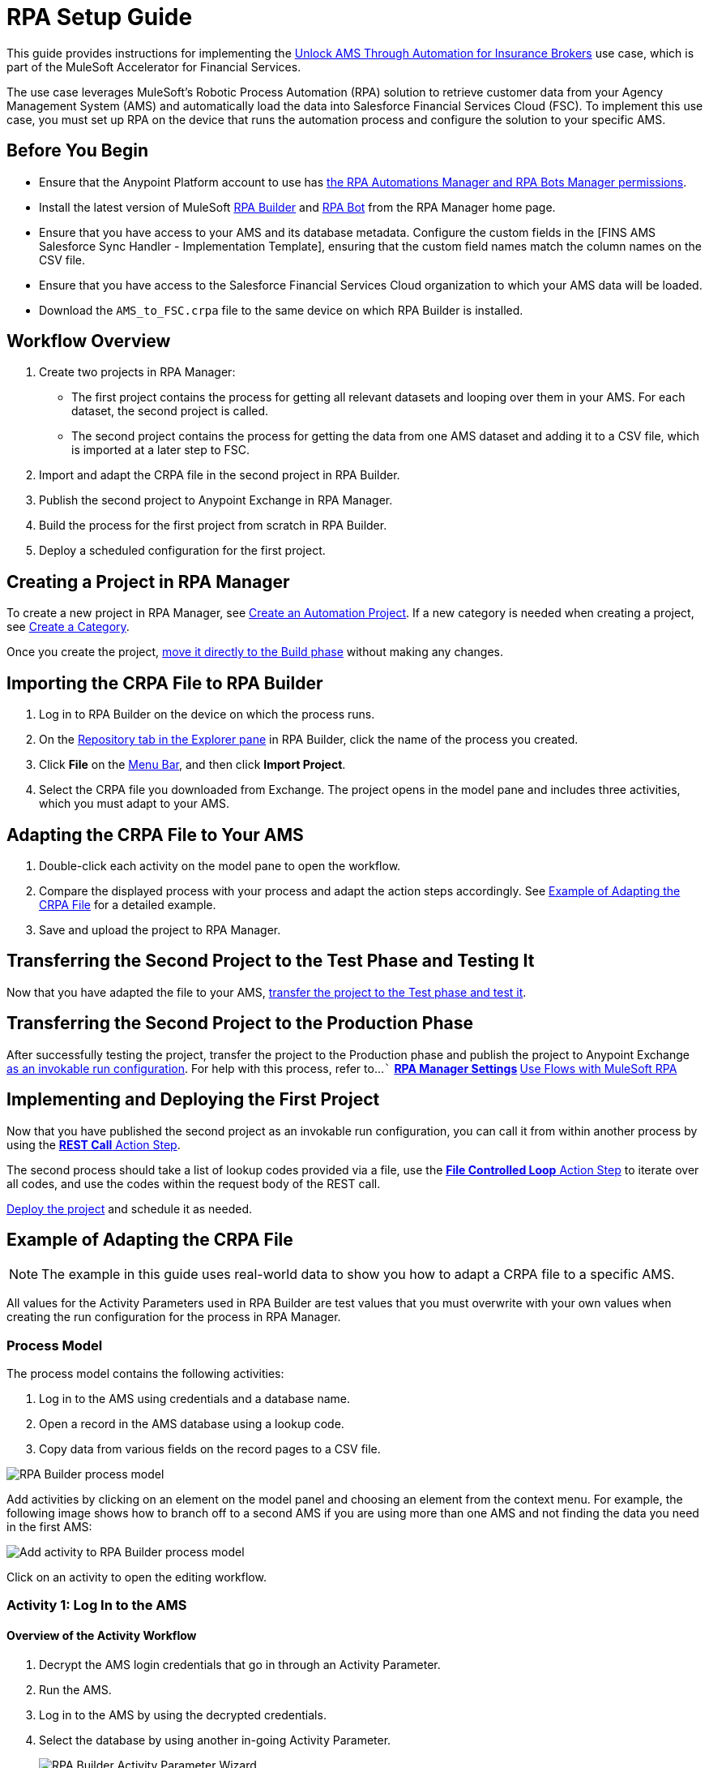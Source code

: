 :fins-version: {page-component-version}

= RPA Setup Guide

This guide provides instructions for implementing the https://anypoint.mulesoft.com/exchange/0b4cad67-8f23-4ffe-a87f-ffd10a1f6873/mulesoft-accelerator-for-financial-services/minor/{fins-version}/pages/Use%20case%207%20-%20Unlock%20AMS%20through%20automation%20for%20insurance%20brokers/[Unlock AMS Through Automation for Insurance Brokers] use case, which is part of the MuleSoft Accelerator for Financial Services.

The use case leverages MuleSoft's Robotic Process Automation (RPA) solution to retrieve customer data from your Agency Management System (AMS) and automatically load the data into Salesforce Financial Services Cloud (FSC). To implement this use case, you must set up RPA on the device that runs the automation process and configure the solution to your specific AMS.

== Before You Begin

* Ensure that the Anypoint Platform account to use has xref:rpa-home::automation-userrolesandpermissions-anypointrpapermissions.adoc[the RPA Automations Manager and RPA Bots Manager permissions].
* Install the latest version of MuleSoft xref:rpa-builder::install-and-configure.adoc[RPA Builder] and xref:rpa-bot::installation.adoc[RPA Bot] from the RPA Manager home page.
* Ensure that you have access to your AMS and its database metadata. Configure the custom fields in the [FINS AMS Salesforce Sync Handler - Implementation Template], ensuring that the custom field names match the column names on the CSV file.
* Ensure that you have access to the Salesforce Financial Services Cloud organization to which your AMS data will be loaded.
* Download the `AMS_to_FSC.crpa` file to the same device on which RPA Builder is installed.

== Workflow Overview

. Create two projects in RPA Manager:
* The first project contains the process for getting all relevant datasets and looping over them in your AMS. For each dataset, the second project is called.
* The second project contains the process for getting the data from one AMS dataset and adding it to a CSV file, which is imported at a later step to FSC.
. Import and adapt the CRPA file in the second project in RPA Builder.
. Publish the second project to Anypoint Exchange in RPA Manager.
. Build the process for the first project from scratch in RPA Builder.
. Deploy a scheduled configuration for the first project.

== Creating a Project in RPA Manager

To create a new project in RPA Manager, see xref:rpa-manager::processautomation-manage.adoc#create-an-automation-project[Create an Automation Project]. If a new category is needed when creating a project, see xref:rpa-manager::processautomation-prepare-project-category.adoc#create-a-category[Create a Category].

Once you create the project, xref:rpa-manager::processautomation-develop.adoc#build-a-process[move it directly to the Build phase] without making any changes.

== Importing the CRPA File to RPA Builder

. Log in to RPA Builder on the device on which the process runs.
. On the xref:rpa-builder::ui-overview.adoc[Repository tab in the Explorer pane] in RPA Builder, click the name of the process you created.
. Click *File* on the xref:rpa-builder::ui-overview.adoc#menu-bar[Menu Bar], and then click *Import Project*.
. Select the CRPA file you downloaded from Exchange. The project opens in the model pane and includes three activities, which you must adapt to your AMS.

== Adapting the CRPA File to Your AMS

. Double-click each activity on the model pane to open the workflow.
. Compare the displayed process with your process and adapt the action steps accordingly. See <<example-of-adapting-the-crpa-file>> for a detailed example.
. Save and upload the project to RPA Manager.

== Transferring the Second Project to the Test Phase and Testing It

Now that you have adapted the file to your AMS, xref:rpa-manager::processautomation-deploy.adoc#test-a-process-automation[transfer the project to the Test phase and test it].

== Transferring the Second Project to the Production Phase

After successfully testing the project, transfer the project to the Production phase and publish the project to Anypoint Exchange xref:rpa-manager::processautomation-deploy.adoc#publish-automation-exchange[as an invokable run configuration]. For help with this process, refer to...```
** xref:rpa-manager::settings-connect.adoc[RPA Manager Settings]
** https://help.salesforce.com/s/articleView?id=sf.flow_build_use_flows_with_mulesoft_rpa.htm&type=5[Use Flows with MuleSoft RPA]

== Implementing and Deploying the First Project

Now that you have published the second project as an invokable run configuration, you can call it from within another process by using the xref:rpa-builder::toolbox-network-rest-call.adoc[*REST Call* Action Step].

The second process should take a list of lookup codes provided via a file, use the xref:rpa-builder::toolbox-flow-control-file-controlled-loop.adoc[*File Controlled Loop* Action Step] to iterate over all codes, and use the codes within the request body of the REST call.

xref:rpa-manager::processautomation-deploy.adoc#deploy-a-process-automation[Deploy the project] and schedule it as needed.


[[example-of-adapting-the-crpa-file]]
== Example of Adapting the CRPA File

[NOTE]
The example in this guide uses real-world data to show you how to adapt a CRPA file to a specific AMS.

All values for the Activity Parameters used in RPA Builder are test values that you must overwrite with your own values when creating the run configuration for the process in RPA Manager.

=== Process Model

The process model contains the following activities:

. Log in to the AMS using credentials and a database name.
. Open a record in the AMS database using a lookup code.
. Copy data from various fields on the record pages to a CSV file.
//Step 3 above should be a CSV file but is a POST REST call in JSON format to http://mainstreet-demo.us-e2.cloudhub.io/epicpolicy. I (Tasha) wrote the instructions as a CSV. What should the text actually state?

image::rpa-setup-process-model.png[RPA Builder process model]

Add activities by clicking on an element on the model panel and choosing an element from the context menu. For example, the following image shows how to branch off to a second AMS if you are using more than one AMS and not finding the data you need in the first AMS:

image::rpa-setup-add-activity.png[Add activity to RPA Builder process model]

Click on an activity to open the editing workflow.

=== Activity 1: Log In to the AMS

==== Overview of the Activity Workflow

. Decrypt the AMS login credentials that go in through an Activity Parameter.
. Run the AMS.
. Log in to the AMS by using the decrypted credentials.
. Select the database by using another in-going Activity Parameter.
+
image::rpa-setup-activity-parameters-wizard.png[RPA Builder Activity Parameter Wizard]

==== Minimum Steps to Adapt in This Workflow

. Change the following in the xref:rpa-builder::toolbox-control-run-program.adoc[Run Program Action Step]:
.. Replace the values in the *File name*, *Parameters*, and *Window Title* fields with the values from your AMS.
.. Click *Test* to run the application so that you can use it to adapt the following Action Steps:
+
image::rpa-setup-run-program-wizard.png[RPA Builder Run Program Wizard]

. Use the *Start from scratch* option to capture and test a new pattern that indicates that the login page of the AMS is visible onscreen:
+
image::rpa-setup-image-search-wizard.png[RPA Builder Image Search Wizard]

. Reidentify the field to enter the password. You might have to add an Action Step for entering the user name in the xref:rpa-builder::toolbox-app-automation-keystrokes-to-app-element.adoc[Keystrokes to App Element Action Step].
+
image::rpa-setup-keystrokes-app-element-wizard.png[RPA Builder Keystrokes to App Element Wizard]

. Re-identify the *Login* button, which is used in the xref:rpa-builder::toolbox-app-automation-click-app-element.adoc[Click App Element Action Step]:
+
image::rpa-setup-click-app-element-wizard.png[RPA Builder Click App Element Wizard]

. Wait for the login process to complete by choosing a pattern that will disappear after completion:
+
image::rpa-setup-choose-pattern.png[RPA Builder Image Search Wizard choose pattern]

. Adapt the other Action Steps of the same types in a similar way. Or, add or delete Action Steps based on what is needed to log in to your AMS.

=== Activity 2: Find a Record in the AMS

The second activity finds a record in the AMS using a lookup code.

. Enter the lookup code, which was provided as an Activity Parameter, as locate criterion to search for the account data set.
. Click on the result entry to open the account data, and then wait until it is fully loaded.

image::rpa-setup-lookup-code.png[RPA Builder lookup code]

Change the following Action Steps:

. Adapt the first Action Steps as you did in the previous Activity.
. Adapt the scan area in the xref:rpa-builder::toolbox-text-recognition-ai-ocr-screen-based.adoc[AI OCR Action Step] in which RPA Bot searches for the record entry with the lookup code:
+
image::rpa-setup-ai-ocr-wizard.png[RPA Builder AI OCR screen-based Wizard]

. Adapt the rest of the Action Steps as you did in the previous Activity.

=== Activity 3: Retrieve and Export Data from the AMS

The third activity retrieves data and exports the data from the AMS so that it can be imported into to Salesforce Financial Services Cloud.

. Retrieve account data.
. Retrieve the policy data of the account.
. Export the data to a CSV file.

image::rpa-setup-export-data.png[RPA Builder export data]

Change the following Action Steps:

. To retrieve the data, re-identify the fields from which to read in each of the xref:rpa-builder::toolbox-app-automation-read-text-from-app-element.adoc[Read Text from App Element Action Steps] and add or delete them as needed.

image::rpa-setup-read-text-app-element-wizard.png[RPA Builder Read Text from App Element Wizard]

It is sometimes necessary to click into a field before reading the text and then use a keystroke to get out of the field.

image::rpa-setup-read-text-tip.png[RPA Builder tip for getting in and out of fields]

If you search for text in a special format, you can use xref:rpa-builder::toolbox-text-recognition-ai-ocr-screen-based.adoc[Optical Character Recognition] in combination with regular expressions.

image::rpa-setup-optical-character-recognition.png[How to use optical character recognition in RPA Builder]

[start=2]
. Ensure all the data that has been retrieved is xref:rpa-builder::common-properties.adoc#variables[pinned] to the xref:rpa-builder::toolbox-variable-handling-combine-strings.adoc[Combine Strings Action Step] and adjust if necessary. You can also link more Activity Parameters. 
+
image::rpa-setup-combine-strings-wizard.png[RPA Builder Combine Strings Wizard]

. Add the string to a CSV file as `Pin Variable`. You can adjust the properties as needed. The CSV file must be in the specified format.
+
image::rpa-setup-write-text-file-wizard.png[RPA Builder Write to Text File Wizard]

== See Also

* _Salesforce Help_: https://developer.salesforce.com/docs/atlas.en-us.object_reference.meta/object_reference/sforce_api_objects_account.htm[Account]
* _Salesforce Help_: https://help.salesforce.com/s/articleView?id=000381876&type=1[Prepare a CSV File for an Import or Update in Salesforce]
* _Salesforce Help_: https://developer.salesforce.com/docs/atlas.en-us.248.0.object_reference.meta/object_reference/sforce_api_objects_list.htm[Standard Objects]
* xref:index.adoc[MuleSoft Accelerator for Financial Services]
